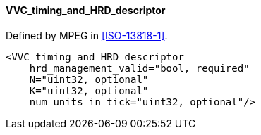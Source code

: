 ==== VVC_timing_and_HRD_descriptor

Defined by MPEG in <<ISO-13818-1>>.

[source,xml]
----
<VVC_timing_and_HRD_descriptor
    hrd_management_valid="bool, required"
    N="uint32, optional"
    K="uint32, optional"
    num_units_in_tick="uint32, optional"/>
----
